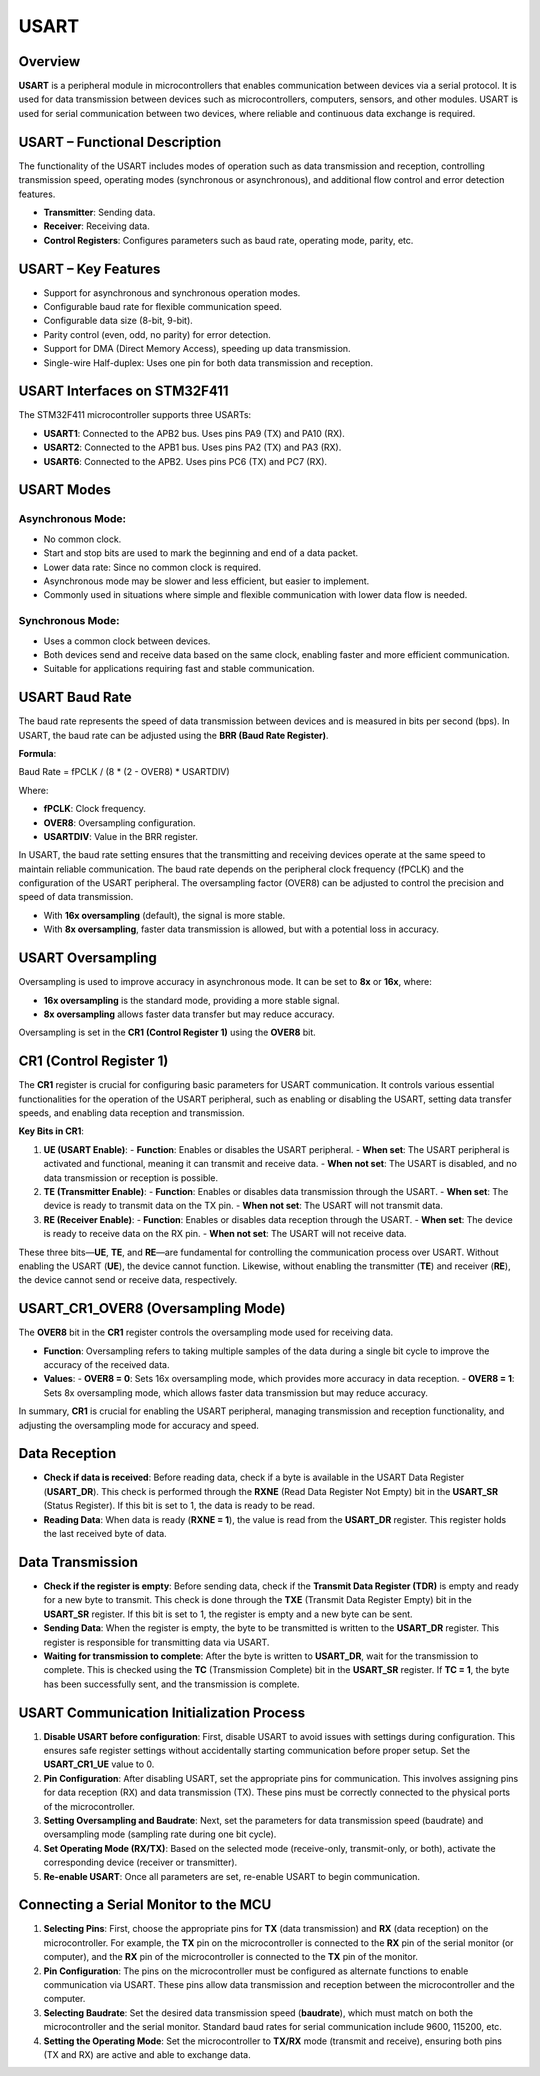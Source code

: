 .. _USART:
=====
USART
=====

Overview
========

**USART** is a peripheral module in microcontrollers that enables communication between devices via a serial protocol. It is used for data transmission between devices such as microcontrollers, computers, sensors, and other modules. USART is used for serial communication between two devices, where reliable and continuous data exchange is required.

USART – Functional Description
==============================

The functionality of the USART includes modes of operation such as data transmission and reception, controlling transmission speed, operating modes (synchronous or asynchronous), and additional flow control and error detection features.

- **Transmitter**: Sending data.
- **Receiver**: Receiving data.
- **Control Registers**: Configures parameters such as baud rate, operating mode, parity, etc.

USART – Key Features
====================

- Support for asynchronous and synchronous operation modes.
- Configurable baud rate for flexible communication speed.
- Configurable data size (8-bit, 9-bit).
- Parity control (even, odd, no parity) for error detection.
- Support for DMA (Direct Memory Access), speeding up data transmission.
- Single-wire Half-duplex: Uses one pin for both data transmission and reception.

USART Interfaces on STM32F411
=============================

The STM32F411 microcontroller supports three USARTs:

- **USART1**: Connected to the APB2 bus. Uses pins PA9 (TX) and PA10 (RX).
- **USART2**: Connected to the APB1 bus. Uses pins PA2 (TX) and PA3 (RX).
- **USART6**: Connected to the APB2. Uses pins PC6 (TX) and PC7 (RX).

USART Modes
===========

**Asynchronous Mode**:
-------------------------
- No common clock.
- Start and stop bits are used to mark the beginning and end of a data packet.
- Lower data rate: Since no common clock is required.
- Asynchronous mode may be slower and less efficient, but easier to implement.
- Commonly used in situations where simple and flexible communication with lower data flow is needed.

**Synchronous Mode**:
----------------------
- Uses a common clock between devices.
- Both devices send and receive data based on the same clock, enabling faster and more efficient communication.
- Suitable for applications requiring fast and stable communication.

USART Baud Rate
===============

The baud rate represents the speed of data transmission between devices and is measured in bits per second (bps). In USART, the baud rate can be adjusted using the **BRR (Baud Rate Register)**.

**Formula**:

Baud Rate = fPCLK / (8 * (2 - OVER8) * USARTDIV)


Where:

- **fPCLK**: Clock frequency.
- **OVER8**: Oversampling configuration.
- **USARTDIV**: Value in the BRR register.

In USART, the baud rate setting ensures that the transmitting and receiving devices operate at the same speed to maintain reliable communication. The baud rate depends on the peripheral clock frequency (fPCLK) and the configuration of the USART peripheral. The oversampling factor (OVER8) can be adjusted to control the precision and speed of data transmission.

- With **16x oversampling** (default), the signal is more stable.
- With **8x oversampling**, faster data transmission is allowed, but with a potential loss in accuracy.

USART Oversampling
==================

Oversampling is used to improve accuracy in asynchronous mode. It can be set to **8x** or **16x**, where:

- **16x oversampling** is the standard mode, providing a more stable signal.
- **8x oversampling** allows faster data transfer but may reduce accuracy.

Oversampling is set in the **CR1 (Control Register 1)** using the **OVER8** bit.

CR1 (Control Register 1)
=========================

The **CR1** register is crucial for configuring basic parameters for USART communication. It controls various essential functionalities for the operation of the USART peripheral, such as enabling or disabling the USART, setting data transfer speeds, and enabling data reception and transmission.

**Key Bits in CR1**:

1. **UE (USART Enable)**:
   - **Function**: Enables or disables the USART peripheral.
   - **When set**: The USART peripheral is activated and functional, meaning it can transmit and receive data.
   - **When not set**: The USART is disabled, and no data transmission or reception is possible.

2. **TE (Transmitter Enable)**:
   - **Function**: Enables or disables data transmission through the USART.
   - **When set**: The device is ready to transmit data on the TX pin.
   - **When not set**: The USART will not transmit data.

3. **RE (Receiver Enable)**:
   - **Function**: Enables or disables data reception through the USART.
   - **When set**: The device is ready to receive data on the RX pin.
   - **When not set**: The USART will not receive data.

These three bits—**UE**, **TE**, and **RE**—are fundamental for controlling the communication process over USART. Without enabling the USART (**UE**), the device cannot function. Likewise, without enabling the transmitter (**TE**) and receiver (**RE**), the device cannot send or receive data, respectively.

USART_CR1_OVER8 (Oversampling Mode)
===================================

The **OVER8** bit in the **CR1** register controls the oversampling mode used for receiving data.

- **Function**: Oversampling refers to taking multiple samples of the data during a single bit cycle to improve the accuracy of the received data.
- **Values**:
  - **OVER8 = 0**: Sets 16x oversampling mode, which provides more accuracy in data reception.
  - **OVER8 = 1**: Sets 8x oversampling mode, which allows faster data transmission but may reduce accuracy.

In summary, **CR1** is crucial for enabling the USART peripheral, managing transmission and reception functionality, and adjusting the oversampling mode for accuracy and speed.

Data Reception
==============

- **Check if data is received**: Before reading data, check if a byte is available in the USART Data Register (**USART_DR**). This check is performed through the **RXNE** (Read Data Register Not Empty) bit in the **USART_SR** (Status Register). If this bit is set to 1, the data is ready to be read.
- **Reading Data**: When data is ready (**RXNE = 1**), the value is read from the **USART_DR** register. This register holds the last received byte of data.

Data Transmission
================

- **Check if the register is empty**: Before sending data, check if the **Transmit Data Register (TDR)** is empty and ready for a new byte to transmit. This check is done through the **TXE** (Transmit Data Register Empty) bit in the **USART_SR** register. If this bit is set to 1, the register is empty and a new byte can be sent.
- **Sending Data**: When the register is empty, the byte to be transmitted is written to the **USART_DR** register. This register is responsible for transmitting data via USART.
- **Waiting for transmission to complete**: After the byte is written to **USART_DR**, wait for the transmission to complete. This is checked using the **TC** (Transmission Complete) bit in the **USART_SR** register. If **TC = 1**, the byte has been successfully sent, and the transmission is complete.

USART Communication Initialization Process
==========================================

1. **Disable USART before configuration**: First, disable USART to avoid issues with settings during configuration. This ensures safe register settings without accidentally starting communication before proper setup. Set the **USART_CR1_UE** value to 0.
2. **Pin Configuration**: After disabling USART, set the appropriate pins for communication. This involves assigning pins for data reception (RX) and data transmission (TX). These pins must be correctly connected to the physical ports of the microcontroller.
3. **Setting Oversampling and Baudrate**: Next, set the parameters for data transmission speed (baudrate) and oversampling mode (sampling rate during one bit cycle).
4. **Set Operating Mode (RX/TX)**: Based on the selected mode (receive-only, transmit-only, or both), activate the corresponding device (receiver or transmitter).
5. **Re-enable USART**: Once all parameters are set, re-enable USART to begin communication.

Connecting a Serial Monitor to the MCU
======================================

1. **Selecting Pins**: First, choose the appropriate pins for **TX** (data transmission) and **RX** (data reception) on the microcontroller. For example, the **TX** pin on the microcontroller is connected to the **RX** pin of the serial monitor (or computer), and the **RX** pin of the microcontroller is connected to the **TX** pin of the monitor.
2. **Pin Configuration**: The pins on the microcontroller must be configured as alternate functions to enable communication via USART. These pins allow data transmission and reception between the microcontroller and the computer.
3. **Selecting Baudrate**: Set the desired data transmission speed (**baudrate**), which must match on both the microcontroller and the serial monitor. Standard baud rates for serial communication include 9600, 115200, etc.
4. **Setting the Operating Mode**: Set the microcontroller to **TX/RX** mode (transmit and receive), ensuring both pins (TX and RX) are active and able to exchange data.